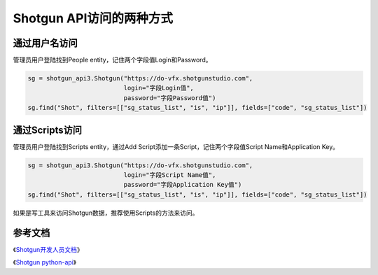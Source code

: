 =============================
Shotgun API访问的两种方式
=============================

------------------
通过用户名访问
------------------

管理员用户登陆找到People entity，记住两个字段值Login和Password。

.. code-block:: python

    sg = shotgun_api3.Shotgun("https://do-vfx.shotgunstudio.com",
                              login="字段Login值",
                              password="字段Password值")
    sg.find("Shot", filters=[["sg_status_list", "is", "ip"]], fields=["code", "sg_status_list"])

------------------
通过Scripts访问
------------------

管理员用户登陆找到Scripts entity，通过Add Script添加一条Script，记住两个字段值Script Name和Application Key。

.. code-block:: python

    sg = shotgun_api3.Shotgun("https://do-vfx.shotgunstudio.com",
                              login="字段Script Name值",
                              password="字段Application Key值")
    sg.find("Shot", filters=[["sg_status_list", "is", "ip"]], fields=["code", "sg_status_list"])

如果是写工具来访问Shotgun数据，推荐使用Scripts的方法来访问。

------------------
参考文档
------------------

《`Shotgun开发人员文档 <https://developer.shotgunsoftware.com/>`_》

《`Shotgun python-api <https://developer.shotgunsoftware.com/python-api/>`_》
